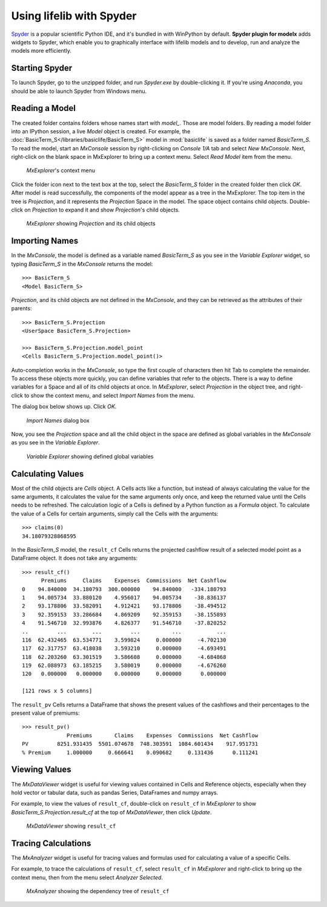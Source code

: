 Using lifelib with Spyder
==========================

`Spyder`_ is a popular scientific Python IDE,
and it's bundled in with WinPython by default.
**Spyder plugin for modelx** adds widgets to Spyder,
which enable you to graphically interface with lifelib models
and to develop, run and analyze the models more efficiently.

.. _Spyder: https://www.spyder-ide.org/

Starting Spyder
----------------

To launch Spyder, go to the unzipped folder,
and run *Spyder.exe* by double-clicking it.
If you're using *Anaconda*, you should be able to
launch Spyder from Windows menu.


.. _read-a-model:

Reading a Model
----------------

The created folder contains folders whose names start with *model_*.
Those are model folders. By reading a model folder into an IPython session,
a live *Model* object is created.
For example,
the :doc:`BasicTerm_S</libraries/basiclife/BasicTerm_S>`
model in :mod:`basiclife` is saved as a folder named *BasicTerm_S*.
To read the model,
start an *MxConsole* session by right-clicking on *Console 1/A* tab
and select *New MxConsole*.
Next, right-click on the blank space in MxExplorer
to bring up a context menu.
Select *Read Model* item from the menu.

.. figure:: /images/spyder_plugin/MxExplorerContextMenu.png

   *MxExplorer*'s context menu

Click the folder icon next to the text box at the top,
select the *BasicTerm_S* folder in the created folder then click *OK*.
After model is read successfully, the components of the model
appear as a tree in the MxExplorer.
The top item in the tree is *Projection*, and it represents
the *Projection* Space in the model. The space object contains child objects.
Double-click on *Projection* to expand it and show
*Projection*'s child objects.

.. figure:: /images/spyder_plugin/BasicTermInMxExplorer.png

   *MxExplorer* showing *Projection* and its child objects

Importing Names
----------------

In the *MxConsole*, the model is defined as a variable named
`BasicTerm_S` as you see in the *Variable Explorer* widget,
so typing `BasicTerm_S` in the *MxConsole* returns the model::

    >>> BasicTerm_S
    <Model BasicTerm_S>

*Projection*, and its child objects are not defined in the *MxConsole*,
and they can be retrieved as the attributes of their parents::

    >>> BasicTerm_S.Projection
    <UserSpace BasicTerm_S.Projection>

    >>> BasicTerm_S.Projection.model_point
    <Cells BasicTerm_S.Projection.model_point()>

Auto-completion works in the *MxConsole*, so type the first
couple of characters then hit Tab to complete the remainder.
To access these objects more quickly, you can define variables
that refer to the objects. There is a way to define variables
for a Space and all of its child objects at once.
In *MxExplorer*, select *Projection* in the object tree,
and right-click to show the context menu,
and select *Import Names* from the menu.

The dialog box below shows up. Click *OK*.

.. figure:: /images/spyder_plugin/ImportNames.png

   *Import Names* dialog box

Now, you see the *Projection* space and all the child object in the space
are defined as global variables in the *MxConsole* as you see
in the *Variable Explorer*.

.. figure:: /images/spyder_plugin/VariableExplorer.png

   *Variable Explorer* showing defined global variables


Calculating Values
------------------

Most of the child objects are *Cells* object.
A Cells acts like a function, but instead of always calculating
the value for the same arguments, it calculates
the value for the same arguments only once,
and keep the returned value until the Cells needs to be refreshed.
The calculation logic of a Cells is defined by a Python function
as a *Formula* object.
To calculate the value of a Cells for certain arguments,
simply call the Cells with the arguments::

    >>> claims(0)
    34.18079328868595

In the *BasicTerm_S* model, the ``result_cf`` Cells returns the projected
cashflow result of a selected model point
as a DataFrame object. It does not take any arguments::

    >>> result_cf()
          Premiums     Claims    Expenses  Commissions  Net Cashflow
    0    94.840000  34.180793  300.000000    94.840000   -334.180793
    1    94.005734  33.880120    4.956017    94.005734    -38.836137
    2    93.178806  33.582091    4.912421    93.178806    -38.494512
    3    92.359153  33.286684    4.869209    92.359153    -38.155893
    4    91.546710  32.993876    4.826377    91.546710    -37.820252
    ..         ...        ...         ...          ...           ...
    116  62.432465  63.534771    3.599824     0.000000     -4.702130
    117  62.317757  63.418038    3.593210     0.000000     -4.693491
    118  62.203260  63.301519    3.586608     0.000000     -4.684868
    119  62.088973  63.185215    3.580019     0.000000     -4.676260
    120   0.000000   0.000000    0.000000     0.000000      0.000000

    [121 rows x 5 columns]

The ``result_pv`` Cells returns a DataFrame that shows
the present values of the cashflows
and their percentages to the present value of premiums::

    >>> result_pv()
                  Premiums       Claims    Expenses  Commissions  Net Cashflow
    PV         8251.931435  5501.074678  748.303591  1084.601434    917.951731
    % Premium     1.000000     0.666641    0.090682     0.131436      0.111241


Viewing Values
---------------

The *MxDataViewer* widget
is useful for viewing values contained in Cells and Reference
objects, especially when they hold vector or tabular data,
such as pandas Series, DataFrames and numpy arrays.

For example, to view the values of ``result_cf``,
double-click on ``result_cf`` in *MxExplorer* to show
*BasicTerm_S.Projection.result_cf* at the top of *MxDataViewer*,
then click *Update*.

.. figure:: /images/spyder_plugin/result_cf_InMxDataViewer.png

   *MxDataViewer* showing ``result_cf``

Tracing Calculations
---------------------

The *MxAnalyzer* widget
is useful for tracing values and formulas used for calculating
a value of a specific Cells.

For example, to trace the calculations of ``result_cf``,
select ``result_cf`` in *MxExplorer* and right-click to bring up
the context menu, then from the menu select *Analyzer Selected*.

.. figure:: /images/spyder_plugin/tracecalc_MxAnalyzer.png

   *MxAnalyzer* showing the dependency tree of ``result_cf``


